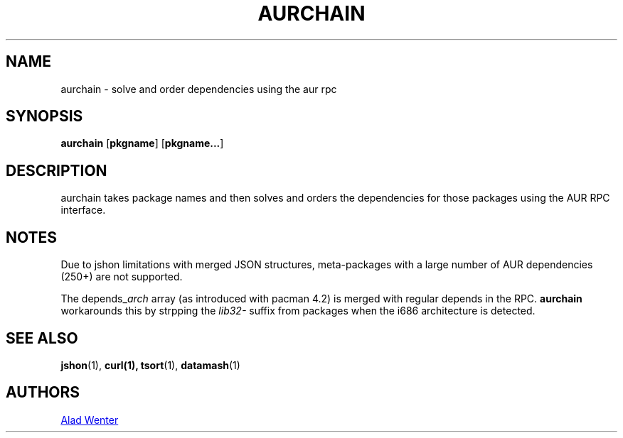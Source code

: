 .TH AURCHAIN 1 2016-04-24 AURUTILS
.SH NAME
aurchain \- solve and order dependencies using the aur rpc
.
.SH SYNOPSIS
.B aurchain
.OP pkgname
.OP pkgname...
.
.SH DESCRIPTION
aurchain takes package names and then solves and orders the
dependencies for those packages using the AUR RPC interface.
.
.SH NOTES
Due to jshon limitations with merged JSON structures, meta-packages
with a large number of AUR dependencies (250+) are not supported.
.P
The depends_\fIarch \fRarray (as introduced with pacman 4.2) is merged
with regular depends in the RPC. \fBaurchain \fRworkarounds this by
strpping the \fIlib32- \fRsuffix from packages when the i686
architecture is detected.
.
.SH SEE ALSO
.BR jshon (1),
.BR curl(1),
.BR tsort (1),
.BR datamash (1)
.
.SH AUTHORS
.MT https://github.com/AladW
Alad Wenter
.ME

